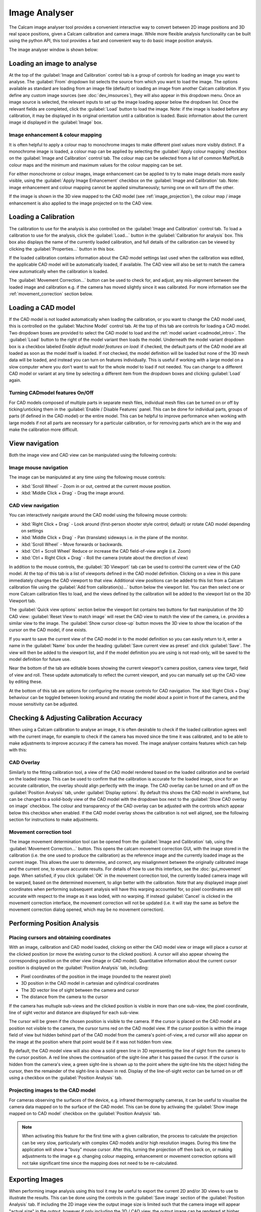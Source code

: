 ==============
Image Analyser
==============
The Calcam image analyser tool provides a convenient interactive way to convert between 2D image positions and 3D real space positions, given a Calcam calibration and camera image. While more flexible analysis functionality can be built using the python API, this tool provides a fast and convenient way to do basic image position analysis.

The image analyser window is shown below:

.. image:: images/screenshots/image_analyser_annotated.png
   :alt: Image analyser tool screenshot
   :align: left


Loading an image to analyse
---------------------------
At the top of the :guilabel:`Image and Calibration` control tab is a group of controls for loading an image you want to analyse. The :guilabel:`From` dropdown list selects the source from which you want to load the image. The options available as standard are loading from an image file (default) or loading an image from another Calcam calibration. If you define any custom image sources (see :doc:`dev_imsources`), they will also appear in this dropdown menu. Once an image source is selected, the relevant inputs to set up the image loading appear below the dropdown list. Once the relevant fields are completed, click the :guilabel:`Load` button to load the image. Note: if the image is loaded before any calibration, it may be displayed in its original orientation until a calibration is loaded. Basic information about the current image id displayed in the :guilabel:`Image` box. 

Image enhancement & colour mapping
~~~~~~~~~~~~~~~~~~~~~~~~~~~~~~~~~~
It is often helpful to apply a colour map to monochrome images to make different pixel values more visibly distinct. If a monochrome image is loaded, a colour map can be applied by selecting the :guilabel:`Apply colour mapping` checkbox on the :guilabel:`Image and Calibration` control tab. The colour map can be selected from a list of common MatPlotLib colour maps and the minimum and maximum values for the colour mapping can be set.

For either monochrome or colour images, image enhancement can be applied to try to make image details more easily visible, using the :guilabel:`Apply Image Enhancement` checkbox on the :guilabel:`Image and Calibration` tab. Note: image enhancement and colour mapping cannot be applied simultaneously; turning one on will turn off the other.

If the image is shown in the 3D view mapped to the CAD model (see :ref:`image_projection`), the colour map / image enhancement is also applied to the image projected on to the CAD view.


Loading a Calibration
---------------------
The calibration to use for the analysis is also controlled on the :guilabel:`Image and Calibration` control tab. To load a calibration to use for the analysis, click the :guilabel:`Load...` button in the :guilabel:`Calibration for analysis` box. This box also displays the name of the currently loaded calibration, and full details of the calibration can be viewed by clicking the :guilabel:`Properties...` button in this box.

If the loaded calibration contains information about the CAD model settings last used when the calibration was edited, the applicable CAD model will be automatically loaded, if available. The CAD view will also be set to match the camera view automatically when the calibration is loaded.

The :guilabel:`Movement Correction...` button can be used to check for, and adjust, any mis-alignment between the loaded image and calibration e.g. if the camera has moved slightly since it was calibrated. For more information see the :ref:`movement_correction` section below.


Loading a CAD model
--------------------
If the CAD model is not loaded automatically when loading the calibration, or you want to change the CAD model used, this is controlled on the :guilabel:`Machine Model` control tab. At the top of this tab are controls for loading a CAD model. Two dropdown boxes are provided to select the CAD model to load and the :ref:`model variant <cadmodel_intro>`. The :guilabel:`Load` button to the right of the model variant then loads the model. Underneath the model variant dropdown box is a checkbox labeled `Enable default model features on load`: if checked, the default parts of the CAD model are all loaded as soon as the model itself is loaded. If not checked, the model definition will be loaded but none of the 3D mesh data will be loaded, and instead you can turn on features individually. This is useful if working with a large model on a slow computer where you don't want to wait for the whole model to load if not needed. You can change to a different CAD model or variant at any time by selecting a different item from the dropdown boxes and clicking :guilabel:`Load` again.


Turning CADmodel features On/Off
~~~~~~~~~~~~~~~~~~~~~~~~~~~~~~~~~
For CAD models composed of multiple parts in separate mesh files, individual mesh files can be turned on or off by ticking/unticking them in the :guilabel:`Enable / Disable Features` panel. This can be done for individual parts, groups of parts (if defined in the CAD model) or the entire model. This can be helpful to improve performance when working with large models if not all parts are necessary for a particular calibration, or for removing parts which are in the way and make the calibration more difficult. 


View navigation
---------------

Both the image view and CAD view can be manipulated using the following controls:

Image mouse navigation
~~~~~~~~~~~~~~~~~~~~~~
The image can be manipulated at any time using the following mouse controls:

- :kbd:`Scroll Wheel` - Zoom in or out, centred at the current mouse position.
- :kbd:`Middle Click + Drag` - Drag the image around.


CAD view navigation
~~~~~~~~~~~~~~~~~~~
You can interactively navigate around the CAD model using the following mouse controls:

- :kbd:`Right Click + Drag` - Look around (first-person shooter style control; default) or rotate CAD model depending on settings
- :kbd:`Middle Click + Drag` - Pan (translate) sideways i.e. in the plane of the monitor.
- :kbd:`Scroll Wheel` - Move forwards or backwards.
- :kbd:`Ctrl + Scroll Wheel` Reduce or increase the CAD field-of-view angle (i.e. Zoom)
- :kbd:`Ctrl + Right Click + Drag` - Roll the camera (rotate about the direction of view)


In addition to the mouse controls, the :guilabel:`3D Viewport` tab  can be used to control the current view of the CAD model. At the top of this tab is a list of viewports defined in the CAD model definition. Clicking on a view in this pane immediately changes the CAD viewport to that view. Additional view positions can be added to this list from a Calcam calibration file using the :guilabel:`Add from calibration(s)...` button below the viewport list. You can then select one or more Calcam calibration files to load, and the views defined by the calibration will be added to the viewport list on the 3D Viewport tab.

The :guilabel:`Quick view options` section below the viewport list contains two buttons for fast manipulation of the 3D CAD view: :guilabel:`Reset View to match image` will reset the CAD view to match the view of the camera, i.e. provides a similar view to the image. The :guilabel:`Show cursor close-up` button moves the 3D view to show the location of the cursor on the CAD model, if one exists.

If you want to save the current view of the CAD model in to the model definition so you can easily return to it, enter a name in the :guilabel:`Name` box under the heading :guilabel:`Save current view as preset` and click :guilabel:`Save`. The view will then be added to the viewport list, and if the model definition you are using is not read-only, will be saved to the model definition for future use.

Near the bottom of the tab are editable boxes showing the current viewport's camera position, camera view target, field of view and roll. These update automatically to reflect the current viewport, and you can manually set up the CAD view by editing these.

At the bottom of this tab are options for configuring the mouse controls for CAD navigation. The :kbd:`Right Click + Drag` behaviour can be toggled between looking around and rotating the model about a point in front of the camera, and the mouse sensitivity can be adjusted.

.. _movement_correction:

Checking & Adjusting Calibration Accuracy
-----------------------------------------
When using a Calcam calibration to analyse an image, it is often desirable to check if the loaded calibration agrees well with the current image, for example to check if the camera has moved since the time it was calibrated, and to be able to make adjustments to improve accuracy if the camera has moved. The image analyser contains features which can help with this:

CAD Overlay
~~~~~~~~~~~
Similarly to the fitting calibration tool, a view of the CAD model rendered based on the loaded calibration and be overlaid on the loaded image. This can be used to confirm that the calibration is accurate for the loaded image, since for an accurate calibration, the overlay should align perfectly with the image. The CAD overlay can be turned on and off on the :guilabel:`Position Analysis` tab, under :guilabel:`Display options`. By default this shows the CAD model in wireframe, but can be changed to a solid-body view of the CAD model with the dropdown box next to the :guilabel:`Show CAD overlay on image` checkbox. The colour and transparency of the CAD overlay can be adjusted with the controls which appear below this checkbox when enabled. If the CAD model overlay shows the calibration is not well aligned, see the following section for instructions to make adjustments.

Movement correction tool
~~~~~~~~~~~~~~~~~~~~~~~~
The image movement determination tool can be opened from the :guilabel:`Image and Calibration` tab, using the :guilabel:`Movement Correction...` button. This opens the calcam movement correction GUI, with the image stored in the calibration (i.e. the one used to produce the calibration) as the reference image and the currently loaded image as the current image. This allows the user to determine, and correct, any misalignment between the originally calibrated image and the current one, to ensure accurate results. For details of how to use this interface, see the :doc:`gui_movement` page. When satisfied, if you click :guilabel:`OK` in the movement correction tool, the currently loaded camera image will be warped, based on the determined movement, to align better with the calibration. Note that any displayed image pixel coordinates when performing subsequent analysis will have this warping accounted for, so pixel coordinates are still accurate with respect to the image as it was loded, with no warping. If instead :guilabel:`Cancel` is clicked in the movement correction interface, the movement correction will not be updated (i.e. it will stay the same as before the movement correction dialog opened, which may be no movement correction).


Performing Position Analysis
----------------------------

Placing cursors and obtaining coordinates
~~~~~~~~~~~~~~~~~~~~~~~~~~~~~~~~~~~~~~~~~
With an image, calibration and CAD model loaded, clicking on either the CAD model view or image will place a cursor at the clicked position (or move the existing cursor to the clicked position). A cursor will also appear showing the corresponding position on the other view (image or CAD model). Quantitative information about the current cursor position is displayed on the :guilabel:`Position Analysis` tab, including:

* Pixel coordinates of the position in the image (rounded to the nearest pixel)
* 3D position in the CAD model in cartesian and cylindrical coordinates
* The 3D vector line of sight between the camera and cursor
* The distance from the camera to the cursor 

If the camera has multuple sub-views and the clicked position is visible in more than one sub-view, the pixel coordinate, line of sight vector and distance are displayed for each sub-view.

The cursor will be green if the chosen position is visible to the camera. If the cursor is placed on the CAD model at a position not visible to the camera, the cursor turns red on the CAD model view. If the cursor position is within the image field of view but hidden behind part of the CAD model from the camera's point-of-view, a red cursor will also appear on the image at the position where that point would be if it was not hidden from view.

By default, the CAD model view will also show a solid green line in 3D representing the line of sight from the camera to the cursor position. A red line shows the continuation of the sight-line after it has passed the cursor. If the cursor is hidden from the camera's view, a green sight-line is shown up to the point where the sight-line hits the object hiding the cursor, then the remainder of the sight-line is shown in red. Display of the line-of-sight vector can be turned on or off using a checkbox on the :guilabel:`Position Analysis` tab.

.. _image_projection:

Projecting images to the CAD model
~~~~~~~~~~~~~~~~~~~~~~~~~~~~~~~~~~
For cameras observing the surfaces of the device, e.g. infrared thermography cameras, it can be useful to visualise the camera data mapped on to the surface of the CAD model. This can be done by activaing the :guilabel:`Show image mapped on to CAD model` checkbox on the :guilabel:`Position Analysis` tab.

.. note::
    When activating this feature for the first time with a given calibration, the process to calculate the projection can be very slow, particularly with complex CAD models and/or high resolution images. During this time the application will show a "busy" mouse cursor. After this, turning the projection off then back on, or making adjustments to the image e.g. changing colour mapping, enhancement or movement correction options will not take significant time since the mapping does not need to be re-calculated.


Exporting Images
----------------
When performing image analysis using this tool it may be useful to export the current 2D and/or 3D views to use to illustrate the results. This can be done using the controls in the :guilabel:`Save image` section of the :guilabel:`Position Analysis` tab. If including the 2D image view the output image size is limited such that the camera image will appear "actual size" in the output, however if only including the 3D / CAD view, the output image can be rendered at higher resolutions selected with the :guilabel:`Output dimensions` dropdown box.

